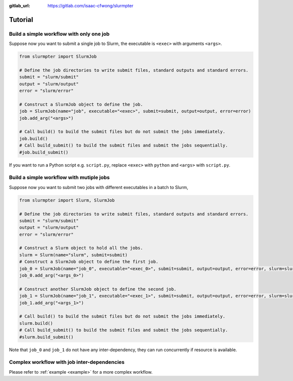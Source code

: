 .. _tutorial:

:gitlab_url: https://gitlab.com/isaac-cfwong/slurmpter

********
Tutorial
********

-----------------------------------------
Build a simple workflow with only one job
-----------------------------------------

Suppose now you want to submit a single job to Slurm, the executable is ``<exec>`` with arguments ``<args>``.

.. code-block:: python

    from slurmpter import SlurmJob

    # Define the job directories to write submit files, standard outputs and standard errors.
    submit = "slurm/submit"
    output = "slurm/output"
    error = "slurm/error"

    # Construct a SlurmJob object to define the job.
    job = SlurmJob(name="job", executable="<exec>", submit=submit, output=output, error=error)
    job.add_arg("<args>")

    # Call build() to build the submit files but do not submit the jobs immediately.
    job.build()
    # Call build_submit() to build the submit files and submit the jobs sequentially.
    #job.build_submit()

If you want to run a Python script e.g. ``script.py``, replace ``<exec>`` with ``python`` and ``<args>`` with ``script.py``.

-----------------------------------------
Build a simple workflow with mutiple jobs
-----------------------------------------

Suppose now you want to submit two jobs with different executables in a batch to Slurm,

.. code-block:: python

    from slurmpter import Slurm, SlurmJob

    # Define the job directories to write submit files, standard outputs and standard errors.
    submit = "slurm/submit"
    output = "slurm/output"
    error = "slurm/error"

    # Construct a Slurm object to hold all the jobs.
    slurm = Slurm(name="slurm", submit=submit)
    # Construct a SlurmJob object to define the first job.
    job_0 = SlurmJob(name="job_0", executable="<exec_0>", submit=submit, output=output, error=error, slurm=slurm)
    job_0.add_arg("<args_0>")

    # Construct another SlurmJob object to define the second job.
    job_1 = SlurmJob(name="job_1", executable="<exec_1>", submit=submit, output=output, error=error, slurm=slurm)
    job_1.add_arg("<args_1>")

    # Call build() to build the submit files but do not submit the jobs immediately.
    slurm.build()
    # Call build_submit() to build the submit files and submit the jobs sequentially.
    #slurm.build_submit()

Note that ``job_0`` and ``job_1`` do not have any inter-dependency, they can run concurrently if resource is available.

--------------------------------------------
Complex workflow with job inter-dependencies
--------------------------------------------

Please refer to :ref:`example <example>` for a more complex workflow.
